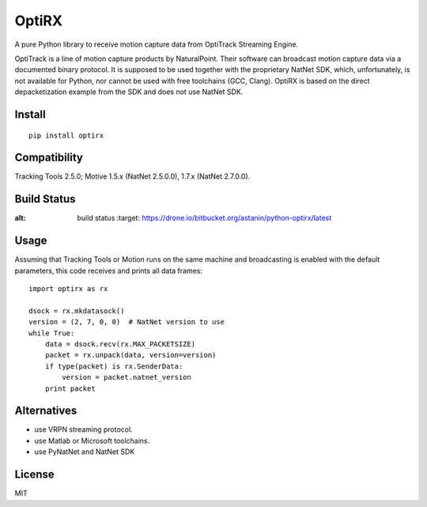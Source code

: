 OptiRX
======

A pure Python library to receive motion capture data from OptiTrack
Streaming Engine.

OptiTrack is a line of motion capture products by NaturalPoint. Their
software can broadcast motion capture data via a documented binary
protocol. It is supposed to be used together with the proprietary
NatNet SDK, which, unfortunately, is not available for Python, nor
cannot be used with free toolchains (GCC, Clang). OptiRX is based on
the direct depacketization example from the SDK and does not use
NatNet SDK.

Install
-------

::

    pip install optirx


Compatibility
-------------

Tracking Tools 2.5.0; Motive 1.5.x (NatNet 2.5.0.0), 1.7.x (NatNet 2.7.0.0).


Build Status
------------

.. image:: https://drone.io/bitbucket.org/astanin/python-optirx/status.png
:alt: build status
   :target: https://drone.io/bitbucket.org/astanin/python-optirx/latest


Usage
-----

Assuming that Tracking Tools or Motion runs on the same machine and
broadcasting is enabled with the default parameters, this code
receives and prints all data frames::

    import optirx as rx

    dsock = rx.mkdatasock()
    version = (2, 7, 0, 0)  # NatNet version to use
    while True:
        data = dsock.recv(rx.MAX_PACKETSIZE)
        packet = rx.unpack(data, version=version)
        if type(packet) is rx.SenderData:
            version = packet.natnet_version
        print packet


Alternatives
------------

- use VRPN streaming protocol.
- use Matlab or Microsoft toolchains.
- use PyNatNet and NatNet SDK


License
-------

MIT
